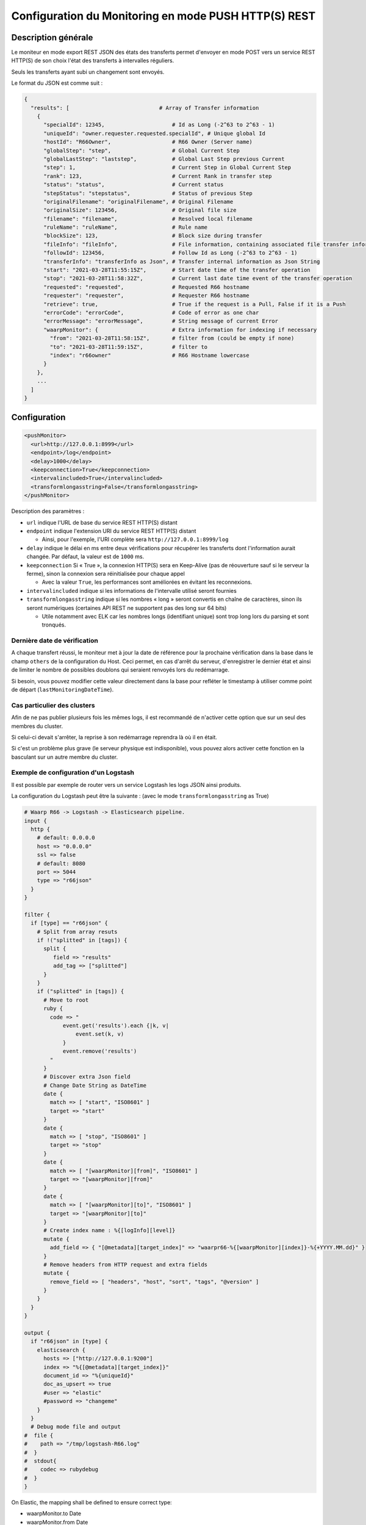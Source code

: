.. _setup-monitor:

Configuration du Monitoring en mode PUSH HTTP(S) REST
#####################################################

.. versionadded:: 3.6.0

Description générale
--------------------

Le moniteur en mode export REST JSON des états des transferts permet
d'envoyer en mode POST vers un service REST HTTP(S) de son choix
l'état des transferts à intervalles réguliers.

Seuls les transferts ayant subi un changement sont envoyés.

Le format du JSON est comme suit :

.. code-block:: json

  {
    "results": [                            # Array of Transfer information
      {
        "specialId": 12345,                     # Id as Long (-2^63 to 2^63 - 1)
        "uniqueId": "owner.requester.requested.specialId", # Unique global Id
        "hostId": "R66Owner",                   # R66 Owner (Server name)
        "globalStep": "step",                   # Global Current Step
        "globalLastStep": "laststep",           # Global Last Step previous Current
        "step": 1,                              # Current Step in Global Current Step
        "rank": 123,                            # Current Rank in transfer step
        "status": "status",                     # Current status
        "stepStatus": "stepstatus",             # Status of previous Step
        "originalFilename": "originalFilename", # Original Filename
        "originalSize": 123456,                 # Original file size
        "filename": "filename",                 # Resolved local filename
        "ruleName": "ruleName",                 # Rule name
        "blockSize": 123,                       # Block size during transfer
        "fileInfo": "fileInfo",                 # File information, containing associated file transfer information
        "followId": 123456,                     # Follow Id as Long (-2^63 to 2^63 - 1)
        "transferInfo": "transferInfo as Json", # Transfer internal information as Json String
        "start": "2021-03-28T11:55:15Z",        # Start date time of the transfer operation
        "stop": "2021-03-28T11:58:32Z",         # Current last date time event of the transfer operation
        "requested": "requested",               # Requested R66 hostname
        "requester": "requester",               # Requester R66 hostname
        "retrieve": true,                       # True if the request is a Pull, False if it is a Push
        "errorCode": "errorCode",               # Code of error as one char
        "errorMessage": "errorMessage",         # String message of current Error
        "waarpMonitor": {                       # Extra information for indexing if necessary
          "from": "2021-03-28T11:58:15Z",       # filter from (could be empty if none)
          "to": "2021-03-28T11:59:15Z",         # filter to
          "index": "r66owner"                   # R66 Hostname lowercase
        }
      },
      ...
    ]
  }


Configuration
-------------

.. code-block:: xml

    <pushMonitor>
      <url>http://127.0.0.1:8999</url>
      <endpoint>/log</endpoint>
      <delay>1000</delay>
      <keepconnection>True</keepconnection>
      <intervalincluded>True</intervalincluded>
      <transformlongasstring>False</transformlongasstring>
    </pushMonitor>

Description des paramètres :

- ``url`` indique l'URL de base du service REST HTTP(S) distant
- ``endpoint`` indique l'extension URI du service REST HTTP(S) distant

  - Ainsi, pour l'exemple, l'URI complète sera ``http://127.0.0.1:8999/log``

- ``delay`` indique le délai en ms entre deux vérifications pour récupérer les
  transferts dont l'information aurait changée. Par défaut, la valeur est de ``1000`` ms.
- ``keepconnection`` Si « True », la connexion HTTP(S) sera en Keep-Alive
  (pas de réouverture sauf si le serveur la ferme), sinon la connexion sera réinitialisée
  pour chaque appel

  - Avec la valeur ``True``, les performances sont améliorées en évitant les reconnexions.

- ``intervalincluded`` indique si les informations de l'intervalle utilisé seront fournies
- ``transformlongasstring`` indique si les nombres « long » seront convertis en chaîne de caractères,
  sinon ils seront numériques (certaines API REST ne supportent pas des long sur 64 bits)

  - Utile notamment avec ELK car les nombres longs (identifiant unique) sont trop long lors du parsing et sont
    tronqués.

Dernière date de vérification
"""""""""""""""""""""""""""""

A chaque transfert réussi, le moniteur met à jour la date de référence pour la
prochaine vérification dans la base dans le champ ``others`` de la configuration
du Host. Ceci permet, en cas d'arrêt du serveur, d'enregistrer le dernier état et
ainsi de limiter le nombre de possibles doublons qui seraient renvoyés lors du
redémarrage.

Si besoin, vous pouvez modifier cette valeur directement dans la base pour
refléter le timestamp à utiliser comme point de départ (``lastMonitoringDateTime``).


Cas particulier des clusters
""""""""""""""""""""""""""""

Afin de ne pas publier plusieurs fois les mêmes logs, il est recommandé
de n'activer cette option que sur un seul des membres du cluster.

Si celui-ci devait s'arrêter, la reprise à son redémarrage reprendra là où
il en était.

Si c'est un problème plus grave (le serveur physique est indisponible), vous
pouvez alors activer cette fonction en la basculant sur un autre membre du cluster.


Exemple de configuration d'un Logstash
""""""""""""""""""""""""""""""""""""""

Il est possible par exemple de router vers un service Logstash les logs JSON ainsi
produits.

La configuration du Logstash peut être la suivante : (avec le mode ``transformlongasstring`` as True)

.. code-block:: text

  # Waarp R66 -> Logstash -> Elasticsearch pipeline.
  input {
    http {
      # default: 0.0.0.0
      host => "0.0.0.0"
      ssl => false
      # default: 8080
      port => 5044
      type => "r66json"
    }
  }

  filter {
    if [type] == "r66json" {
      # Split from array resuts
      if !("splitted" in [tags]) {
        split {
           field => "results"
           add_tag => ["splitted"]
        }
      }
      if ("splitted" in [tags]) {
        # Move to root
        ruby {
          code => "
              event.get('results').each {|k, v|
                  event.set(k, v)
              }
              event.remove('results')
          "
        }
        # Discover extra Json field
        # Change Date String as DateTime
        date {
          match => [ "start", "ISO8601" ]
          target => "start"
        }
        date {
          match => [ "stop", "ISO8601" ]
          target => "stop"
        }
        date {
          match => [ "[waarpMonitor][from]", "ISO8601" ]
          target => "[waarpMonitor][from]"
        }
        date {
          match => [ "[waarpMonitor][to]", "ISO8601" ]
          target => "[waarpMonitor][to]"
        }
        # Create index name : %{[logInfo][level]}
        mutate {
          add_field => { "[@metadata][target_index]" => "waarpr66-%{[waarpMonitor][index]}-%{+YYYY.MM.dd}" }
        }
        # Remove headers from HTTP request and extra fields
        mutate {
          remove_field => [ "headers", "host", "sort", "tags", "@version" ]
        }
      }
    }
  }

  output {
    if "r66json" in [type] {
      elasticsearch {
        hosts => ["http://127.0.0.1:9200"]
        index => "%{[@metadata][target_index]}"
        document_id => "%{uniqueId}"
        doc_as_upsert => true
        #user => "elastic"
        #password => "changeme"
      }
    }
    # Debug mode file and output
  #  file {
  #    path => "/tmp/logstash-R66.log"
  #  }
  #  stdout{
  #    codec => rubydebug
  #  }
  }

On Elastic, the mapping shall be defined to ensure correct type:


- waarpMonitor.to Date
- waarpMonitor.from Date
- stop Date
- start Date
- specialId string
- followId string
- originalSize string
- hostId string
- waarpMonitor.index string
- blockSize int
- errorMessage string
- filename string
- type string
- stepStatus string
- transferInfo string
- originalFilename string
- requester string
- globalStep string
- ruleName string
- requested string
- fileInfo string
- status string
- errorCode int
- retrieve boolean
- globalLastStep string
- step int
- rank long
- uniqueId string
